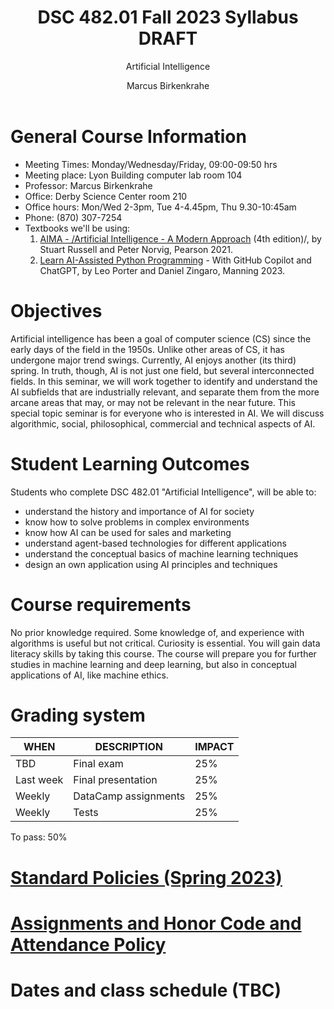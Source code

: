 #+TITLE:DSC 482.01 Fall 2023 Syllabus DRAFT
#+AUTHOR: Marcus Birkenkrahe
#+SUBTITLE: Artificial Intelligence
#+options: toc:nil
* General Course Information

  - Meeting Times: Monday/Wednesday/Friday, 09:00-09:50 hrs
  - Meeting place: Lyon Building computer lab room 104
  - Professor: Marcus Birkenkrahe
  - Office: Derby Science Center room 210
  - Office hours: Mon/Wed 2-3pm, Tue 4-4.45pm, Thu 9.30-10:45am 
  - Phone: (870) 307-7254
  - Textbooks we'll be using:
    1) [[https://aima.cs.berkeley.edu/][AIMA - /Artificial Intelligence - A Modern Approach]] (4th
       edition)/, by Stuart Russell and Peter Norvig, Pearson 2021.
    2) [[https://www.manning.com/books/learn-ai-assisted-python-programming][Learn AI-Assisted Python Programming]] - With GitHub Copilot and
       ChatGPT, by Leo Porter and Daniel Zingaro, Manning 2023.

* Objectives

   Artificial intelligence has been a goal of computer science (CS)
   since the early days of the field in the 1950s. Unlike other areas
   of CS, it has undergone major trend swings. Currently, AI enjoys
   another (its third) spring. In truth, though, AI is not just one
   field, but several interconnected fields. In this seminar, we will
   work together to identify and understand the AI subfields that are
   industrially relevant, and separate them from the more arcane areas
   that may, or may not be relevant in the near future. This special
   topic seminar is for everyone who is interested in AI. We will
   discuss algorithmic, social, philosophical, commercial and
   technical aspects of AI.

* Student Learning Outcomes

   Students who complete DSC 482.01 "Artificial Intelligence", will be
   able to:

   - understand the history and importance of AI for society
   - know how to solve problems in complex environments
   - know how AI can be used for sales and marketing
   - understand agent-based technologies for different applications
   - understand the conceptual basics of machine learning techniques
   - design an own application using AI principles and techniques

* Course requirements

   No prior knowledge required. Some knowledge of, and experience with
   algorithms is useful but not critical. Curiosity is essential. You
   will gain data literacy skills by taking this course. The course
   will prepare you for further studies in machine learning and deep
   learning, but also in conceptual applications of AI, like machine
   ethics.

* Grading system

   | WHEN      | DESCRIPTION          | IMPACT |
   |-----------+----------------------+--------|
   | TBD       | Final exam           |    25% |
   | Last week | Final presentation   |    25% |
   | Weekly    | DataCamp assignments |    25% |
   | Weekly    | Tests                |    25% |

   To pass: 50%

* [[https://docs.google.com/document/d/1ZaoAIX7rdBOsRntBxPk7TK77Vld9NXECVLvT9_Jovwc/edit?usp=sharing][Standard Policies (Spring 2023)]]
* [[https://tinyurl.com/LyonPolicy][Assignments and Honor Code and Attendance Policy]]
* Dates and class schedule (TBC)
